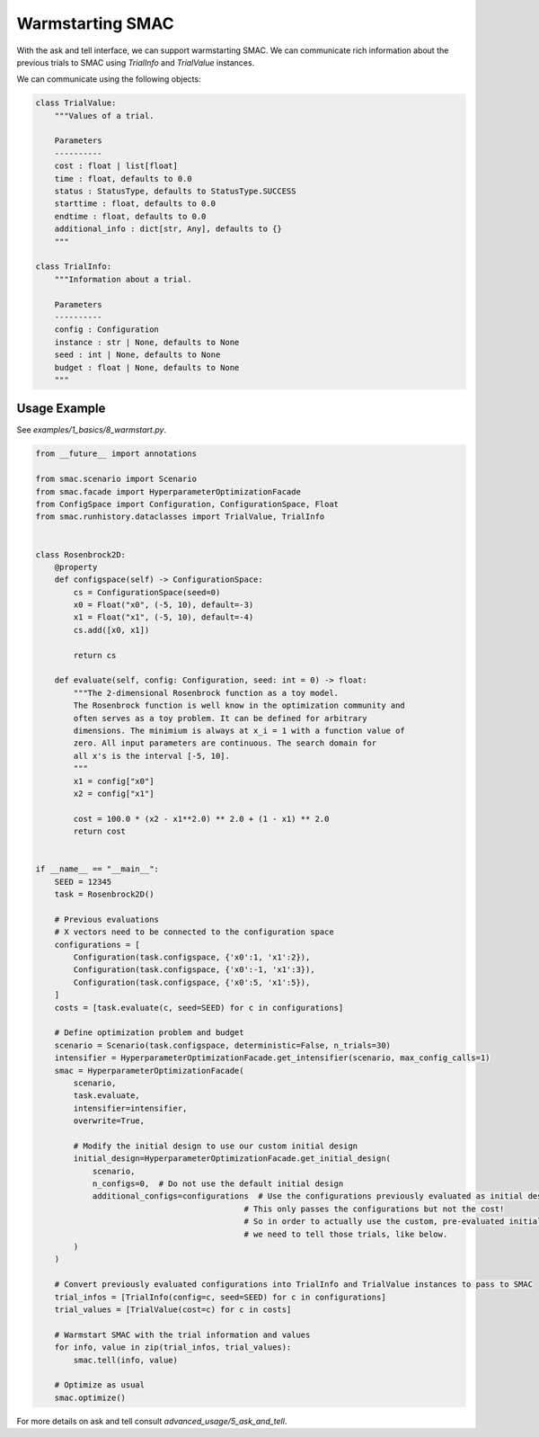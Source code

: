 Warmstarting SMAC
======================================

With the ask and tell interface, we can support warmstarting SMAC. We can communicate rich
information about the previous trials to SMAC using `TrialInfo` and `TrialValue` instances.

We can communicate using the following objects:

.. code-block:: python

    class TrialValue:
        """Values of a trial.

        Parameters
        ----------
        cost : float | list[float]
        time : float, defaults to 0.0
        status : StatusType, defaults to StatusType.SUCCESS
        starttime : float, defaults to 0.0
        endtime : float, defaults to 0.0
        additional_info : dict[str, Any], defaults to {}
        """

    class TrialInfo:
        """Information about a trial.

        Parameters
        ----------
        config : Configuration
        instance : str | None, defaults to None
        seed : int | None, defaults to None
        budget : float | None, defaults to None
        """


Usage Example
~~~~~~~~~~~~~
See `examples/1_basics/8_warmstart.py`.


.. code-block:: python

    from __future__ import annotations

    from smac.scenario import Scenario
    from smac.facade import HyperparameterOptimizationFacade
    from ConfigSpace import Configuration, ConfigurationSpace, Float
    from smac.runhistory.dataclasses import TrialValue, TrialInfo


    class Rosenbrock2D:
        @property
        def configspace(self) -> ConfigurationSpace:
            cs = ConfigurationSpace(seed=0)
            x0 = Float("x0", (-5, 10), default=-3)
            x1 = Float("x1", (-5, 10), default=-4)
            cs.add([x0, x1])

            return cs

        def evaluate(self, config: Configuration, seed: int = 0) -> float:
            """The 2-dimensional Rosenbrock function as a toy model.
            The Rosenbrock function is well know in the optimization community and
            often serves as a toy problem. It can be defined for arbitrary
            dimensions. The minimium is always at x_i = 1 with a function value of
            zero. All input parameters are continuous. The search domain for
            all x's is the interval [-5, 10].
            """
            x1 = config["x0"]
            x2 = config["x1"]

            cost = 100.0 * (x2 - x1**2.0) ** 2.0 + (1 - x1) ** 2.0
            return cost


    if __name__ == "__main__":
        SEED = 12345
        task = Rosenbrock2D()

        # Previous evaluations
        # X vectors need to be connected to the configuration space
        configurations = [
            Configuration(task.configspace, {'x0':1, 'x1':2}),
            Configuration(task.configspace, {'x0':-1, 'x1':3}),
            Configuration(task.configspace, {'x0':5, 'x1':5}),
        ]
        costs = [task.evaluate(c, seed=SEED) for c in configurations]

        # Define optimization problem and budget
        scenario = Scenario(task.configspace, deterministic=False, n_trials=30)
        intensifier = HyperparameterOptimizationFacade.get_intensifier(scenario, max_config_calls=1)
        smac = HyperparameterOptimizationFacade(
            scenario,
            task.evaluate,
            intensifier=intensifier,
            overwrite=True,

            # Modify the initial design to use our custom initial design
            initial_design=HyperparameterOptimizationFacade.get_initial_design(
                scenario, 
                n_configs=0,  # Do not use the default initial design
                additional_configs=configurations  # Use the configurations previously evaluated as initial design
                                                # This only passes the configurations but not the cost!
                                                # So in order to actually use the custom, pre-evaluated initial design
                                                # we need to tell those trials, like below.
            )
        )

        # Convert previously evaluated configurations into TrialInfo and TrialValue instances to pass to SMAC
        trial_infos = [TrialInfo(config=c, seed=SEED) for c in configurations]
        trial_values = [TrialValue(cost=c) for c in costs]

        # Warmstart SMAC with the trial information and values
        for info, value in zip(trial_infos, trial_values):
            smac.tell(info, value)

        # Optimize as usual
        smac.optimize()

For more details on ask and tell consult `advanced_usage/5_ask_and_tell`.
